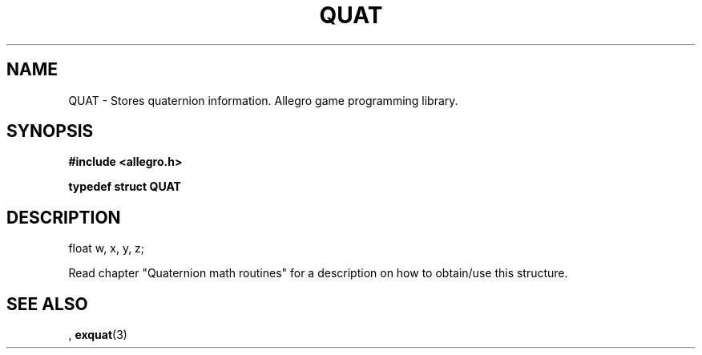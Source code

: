 .\" Generated by the Allegro makedoc utility
.TH QUAT 3 "version 4.4.3" "Allegro" "Allegro manual"
.SH NAME
QUAT \- Stores quaternion information. Allegro game programming library.\&
.SH SYNOPSIS
.B #include <allegro.h>

.sp
.B typedef struct QUAT
.SH DESCRIPTION

.nf
   float w, x, y, z;
   
.fi
Read chapter "Quaternion math routines" for a description on how to
obtain/use this structure.

.SH SEE ALSO
,
.BR exquat (3)
